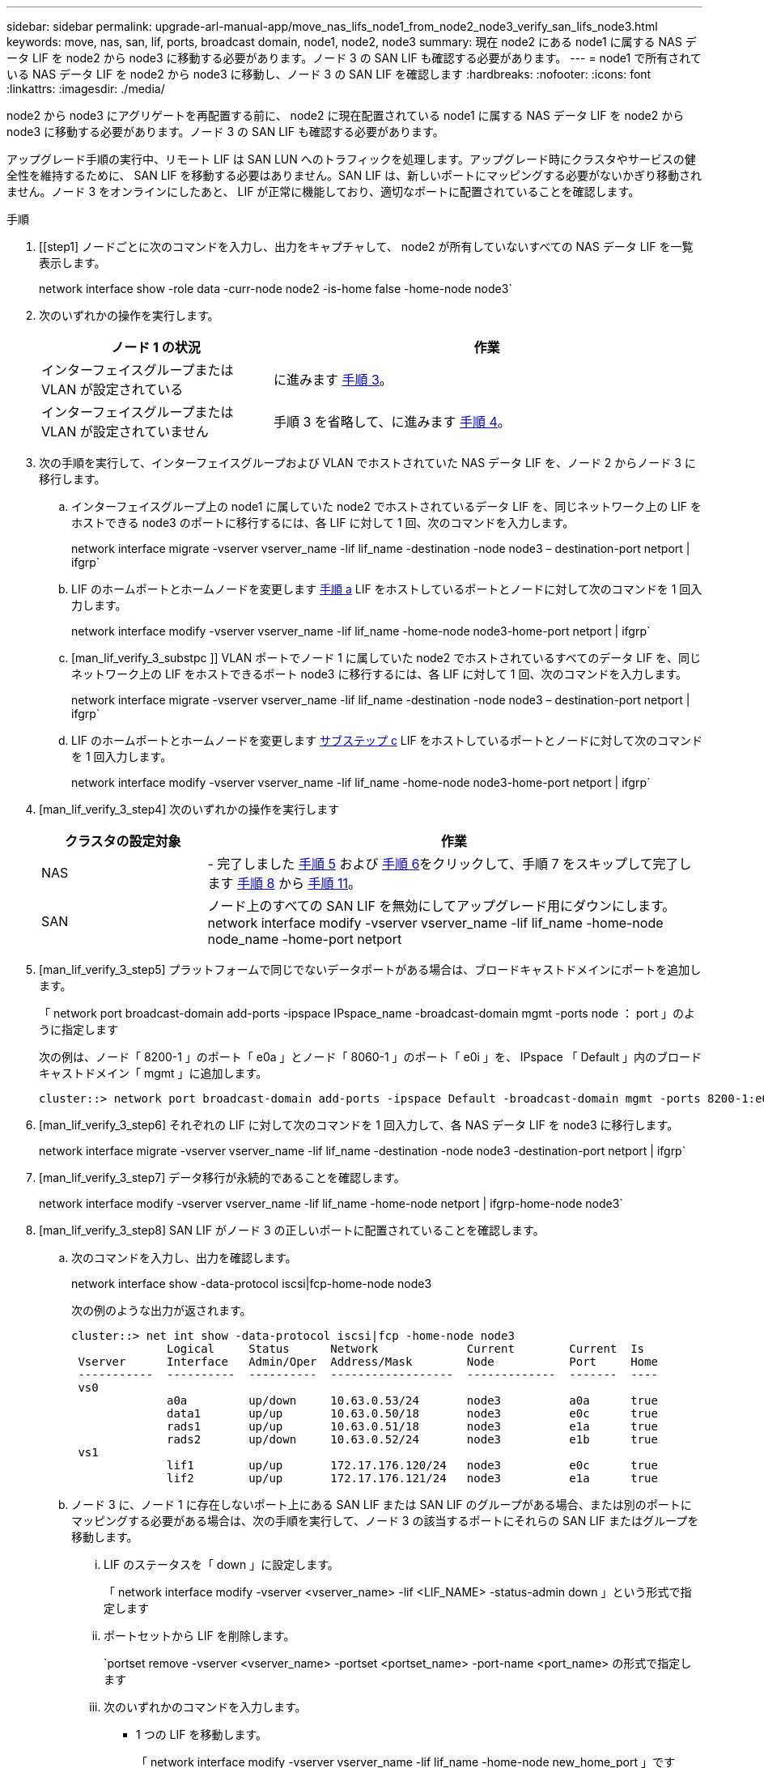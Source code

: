 ---
sidebar: sidebar 
permalink: upgrade-arl-manual-app/move_nas_lifs_node1_from_node2_node3_verify_san_lifs_node3.html 
keywords: move, nas, san, lif, ports, broadcast domain, node1, node2, node3 
summary: 現在 node2 にある node1 に属する NAS データ LIF を node2 から node3 に移動する必要があります。ノード 3 の SAN LIF も確認する必要があります。 
---
= node1 で所有されている NAS データ LIF を node2 から node3 に移動し、ノード 3 の SAN LIF を確認します
:hardbreaks:
:nofooter: 
:icons: font
:linkattrs: 
:imagesdir: ./media/


[role="lead"]
node2 から node3 にアグリゲートを再配置する前に、 node2 に現在配置されている node1 に属する NAS データ LIF を node2 から node3 に移動する必要があります。ノード 3 の SAN LIF も確認する必要があります。

アップグレード手順の実行中、リモート LIF は SAN LUN へのトラフィックを処理します。アップグレード時にクラスタやサービスの健全性を維持するために、 SAN LIF を移動する必要はありません。SAN LIF は、新しいポートにマッピングする必要がないかぎり移動されません。ノード 3 をオンラインにしたあと、 LIF が正常に機能しており、適切なポートに配置されていることを確認します。

.手順
. [[step1] ノードごとに次のコマンドを入力し、出力をキャプチャして、 node2 が所有していないすべての NAS データ LIF を一覧表示します。
+
network interface show -role data -curr-node node2 -is-home false -home-node node3`

. [[step2]] 次のいずれかの操作を実行します。
+
[cols="35,65"]
|===
| ノード 1 の状況 | 作業 


| インターフェイスグループまたは VLAN が設定されている | に進みます <<man_lif_verify_3_step3,手順 3>>。 


| インターフェイスグループまたは VLAN が設定されていません | 手順 3 を省略して、に進みます <<man_lif_verify_3_step4,手順 4>>。 
|===
. [[man_lif_verify_3_step3]] 次の手順を実行して、インターフェイスグループおよび VLAN でホストされていた NAS データ LIF を、ノード 2 からノード 3 に移行します。
+
.. [[man_lif_verify_3_substpa]] インターフェイスグループ上の node1 に属していた node2 でホストされているデータ LIF を、同じネットワーク上の LIF をホストできる node3 のポートに移行するには、各 LIF に対して 1 回、次のコマンドを入力します。
+
network interface migrate -vserver vserver_name -lif lif_name -destination -node node3 – destination-port netport | ifgrp`

.. LIF のホームポートとホームノードを変更します <<man_lif_verify_3_substepa,手順 a>> LIF をホストしているポートとノードに対して次のコマンドを 1 回入力します。
+
network interface modify -vserver vserver_name -lif lif_name -home-node node3-home-port netport | ifgrp`

.. [man_lif_verify_3_substpc ]] VLAN ポートでノード 1 に属していた node2 でホストされているすべてのデータ LIF を、同じネットワーク上の LIF をホストできるポート node3 に移行するには、各 LIF に対して 1 回、次のコマンドを入力します。
+
network interface migrate -vserver vserver_name -lif lif_name -destination -node node3 – destination-port netport | ifgrp`

.. LIF のホームポートとホームノードを変更します <<man_lif_verify_3_substepc,サブステップ c>> LIF をホストしているポートとノードに対して次のコマンドを 1 回入力します。
+
network interface modify -vserver vserver_name -lif lif_name -home-node node3-home-port netport | ifgrp`



. [man_lif_verify_3_step4] 次のいずれかの操作を実行します
+
[cols="25,75"]
|===
| クラスタの設定対象 | 作業 


| NAS | - 完了しました <<man_lif_verify_3_step5,手順 5>> および <<man_lif_verify_3_step6,手順 6>>をクリックして、手順 7 をスキップして完了します <<man_lif_verify_3_step8,手順 8>> から <<man_lif_verify_3_step11,手順 11>>。 


| SAN | ノード上のすべての SAN LIF を無効にしてアップグレード用にダウンにします。 network interface modify -vserver vserver_name -lif lif_name -home-node node_name -home-port netport | ifgrp-status-admin down 
|===
. [man_lif_verify_3_step5] プラットフォームで同じでないデータポートがある場合は、ブロードキャストドメインにポートを追加します。
+
「 network port broadcast-domain add-ports -ipspace IPspace_name -broadcast-domain mgmt -ports node ： port 」のように指定します

+
次の例は、ノード「 8200-1 」のポート「 e0a 」とノード「 8060-1 」のポート「 e0i 」を、 IPspace 「 Default 」内のブロードキャストドメイン「 mgmt 」に追加します。

+
[listing]
----
cluster::> network port broadcast-domain add-ports -ipspace Default -broadcast-domain mgmt -ports 8200-1:e0a, 8060-1:e0i
----
. [man_lif_verify_3_step6] それぞれの LIF に対して次のコマンドを 1 回入力して、各 NAS データ LIF を node3 に移行します。
+
network interface migrate -vserver vserver_name -lif lif_name -destination -node node3 -destination-port netport | ifgrp`

. [man_lif_verify_3_step7] データ移行が永続的であることを確認します。
+
network interface modify -vserver vserver_name -lif lif_name -home-node netport | ifgrp-home-node node3`

. [man_lif_verify_3_step8] SAN LIF がノード 3 の正しいポートに配置されていることを確認します。
+
.. 次のコマンドを入力し、出力を確認します。
+
network interface show -data-protocol iscsi|fcp-home-node node3

+
次の例のような出力が返されます。

+
[listing]
----
cluster::> net int show -data-protocol iscsi|fcp -home-node node3
              Logical     Status      Network             Current        Current  Is
 Vserver      Interface   Admin/Oper  Address/Mask        Node           Port     Home
 -----------  ----------  ----------  ------------------  -------------  -------  ----
 vs0
              a0a         up/down     10.63.0.53/24       node3          a0a      true
              data1       up/up       10.63.0.50/18       node3          e0c      true
              rads1       up/up       10.63.0.51/18       node3          e1a      true
              rads2       up/down     10.63.0.52/24       node3          e1b      true
 vs1
              lif1        up/up       172.17.176.120/24   node3          e0c      true
              lif2        up/up       172.17.176.121/24   node3          e1a      true
----
.. ノード 3 に、ノード 1 に存在しないポート上にある SAN LIF または SAN LIF のグループがある場合、または別のポートにマッピングする必要がある場合は、次の手順を実行して、ノード 3 の該当するポートにそれらの SAN LIF またはグループを移動します。
+
... LIF のステータスを「 down 」に設定します。
+
「 network interface modify -vserver <vserver_name> -lif <LIF_NAME> -status-admin down 」という形式で指定します

... ポートセットから LIF を削除します。
+
`portset remove -vserver <vserver_name> -portset <portset_name> -port-name <port_name> の形式で指定します

... 次のいずれかのコマンドを入力します。
+
**** 1 つの LIF を移動します。
+
「 network interface modify -vserver vserver_name -lif lif_name -home-node new_home_port 」です

**** 存在しない、または間違ったポート上のすべての LIF を新しいポートに移動します。
+
network interface modify ｛ -home-node <port_on_node1> -role data ｝ -home-node <node1> -role data ｝ -home-port <new_home_port_on_node1> ’ 3 を参照してください

**** LIF をポートセットに再度追加します。
+
`portset add -vserver <vserver_name> -portset <portset_name> -port-name <port_name> の形式で指定します

+

NOTE: SAN LIF は、元のポートとリンク速度が同じポートに移動する必要があります。







. ノードでトラフィックを許可して送信できるように、すべての LIF のステータスを「 up 」に変更します。
+
「 network interface modify -home-node <port_name> -home-port <port_name> -home-port data -status-admin up 」を参照してください

. いずれかのノードで次のコマンドを入力し、その出力を調べて、 LIF が正しいポートに移動されていること、およびいずれかのノードで次のコマンドを入力して LIF のステータスが「 up 」になっていることを確認します。
+
network interface show -home-node <node3 > -role data

. [[man_lif_verify_3_step11]] いずれかの LIF が停止している場合は、次のコマンドを 1 回入力して、各 LIF について LIF の管理ステータスを「 up 」に設定します。
+
「 network interface modify -vserver <vserver_name> -lif <lif_name> -status-admin up 」の形式で指定します

. アップグレード後に行う AutoSupport メッセージを node1 のネットアップに送信します。
+
「 system node AutoSupport invoke -node node3 -type all -message 」 node1 successfully upgraded from platform_old to platform_new" 」というメッセージが表示されます


